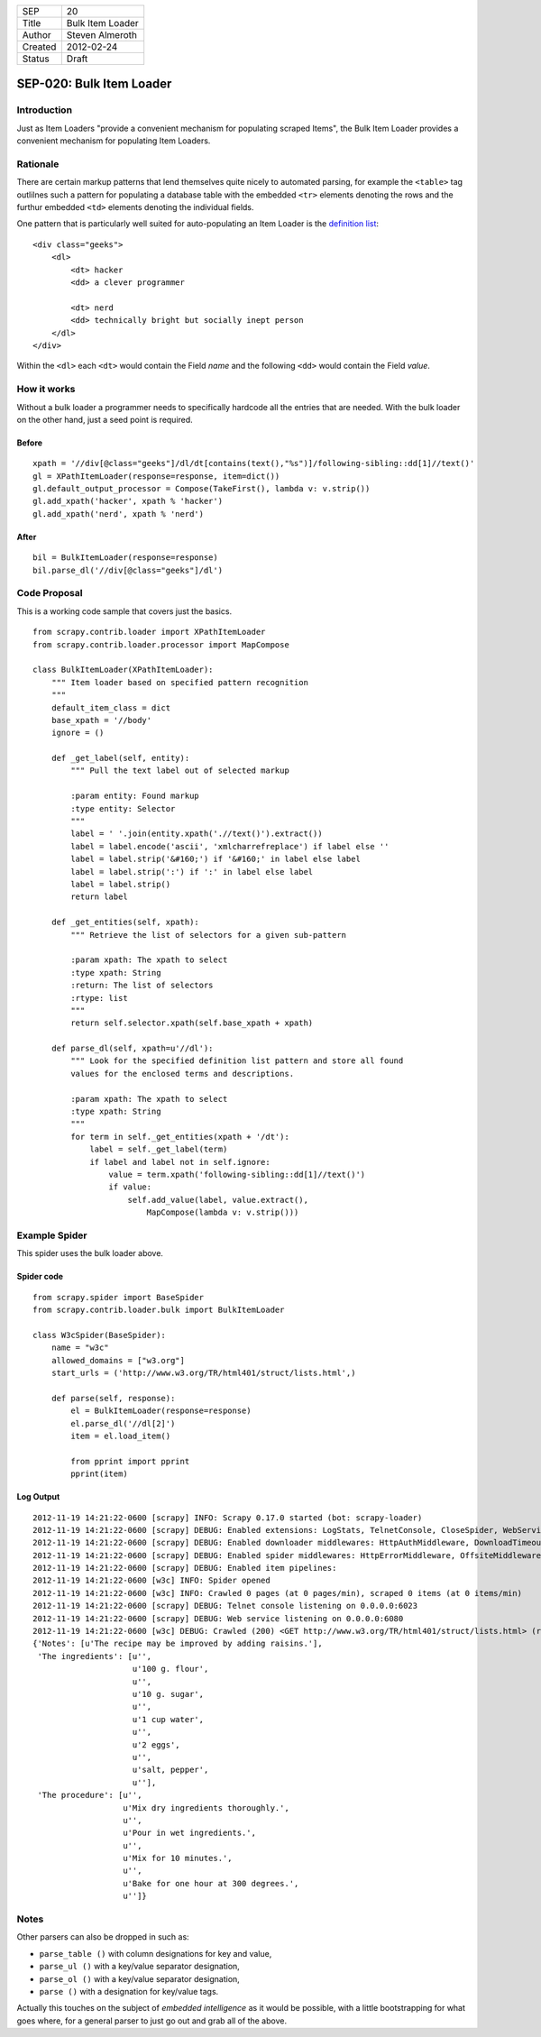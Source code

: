 =======  ================
SEP      20
Title    Bulk Item Loader
Author   Steven Almeroth
Created  2012-02-24
Status   Draft
=======  ================

.. note: this SEP has been migrated from the Wiki.

=========================
SEP-020: Bulk Item Loader
=========================

Introduction
============

Just as Item Loaders "provide a convenient mechanism for populating scraped
Items", the Bulk Item Loader provides a convenient mechanism for populating
Item Loaders.

Rationale
=========

There are certain markup patterns that lend themselves quite nicely to
automated parsing, for example the ``<table>`` tag outlilnes such a pattern
for populating a database table with the embedded ``<tr>`` elements denoting
the rows and the furthur embedded ``<td>`` elements denoting the individual
fields.

One pattern that is particularly well suited for auto-populating an Item Loader
is the `definition list <http://www.w3.org/TR/html401/struct/lists.html#h-10.3>`_::

    <div class="geeks">
        <dl>
            <dt> hacker
            <dd> a clever programmer

            <dt> nerd
            <dd> technically bright but socially inept person
        </dl>
    </div>

Within the ``<dl>`` each ``<dt>`` would contain the Field *name*
and the following ``<dd>`` would contain the Field *value*.

How it works
============

Without a bulk loader a programmer needs to specifically hardcode all the entries
that are needed.  With the bulk loader on the other hand, just a seed point is
required.

Before
------

::

    xpath = '//div[@class="geeks"]/dl/dt[contains(text(),"%s")]/following-sibling::dd[1]//text()'
    gl = XPathItemLoader(response=response, item=dict())
    gl.default_output_processor = Compose(TakeFirst(), lambda v: v.strip())
    gl.add_xpath('hacker', xpath % 'hacker')
    gl.add_xpath('nerd', xpath % 'nerd')

After
-----

::

    bil = BulkItemLoader(response=response)
    bil.parse_dl('//div[@class="geeks"]/dl')

Code Proposal
=============

This is a working code sample that covers just the basics.

::

    from scrapy.contrib.loader import XPathItemLoader
    from scrapy.contrib.loader.processor import MapCompose

    class BulkItemLoader(XPathItemLoader):
        """ Item loader based on specified pattern recognition
        """
        default_item_class = dict
        base_xpath = '//body'
        ignore = ()

        def _get_label(self, entity):
            """ Pull the text label out of selected markup

            :param entity: Found markup
            :type entity: Selector
            """
            label = ' '.join(entity.xpath('.//text()').extract())
            label = label.encode('ascii', 'xmlcharrefreplace') if label else ''
            label = label.strip('&#160;') if '&#160;' in label else label
            label = label.strip(':') if ':' in label else label
            label = label.strip()
            return label

        def _get_entities(self, xpath):
            """ Retrieve the list of selectors for a given sub-pattern

            :param xpath: The xpath to select
            :type xpath: String
            :return: The list of selectors
            :rtype: list
            """
            return self.selector.xpath(self.base_xpath + xpath)

        def parse_dl(self, xpath=u'//dl'):
            """ Look for the specified definition list pattern and store all found
            values for the enclosed terms and descriptions.

            :param xpath: The xpath to select
            :type xpath: String
            """
            for term in self._get_entities(xpath + '/dt'):
                label = self._get_label(term)
                if label and label not in self.ignore:
                    value = term.xpath('following-sibling::dd[1]//text()')
                    if value:
                        self.add_value(label, value.extract(),
                            MapCompose(lambda v: v.strip()))

Example Spider
==============

This spider uses the bulk loader above.

Spider code
-----------

::

    from scrapy.spider import BaseSpider
    from scrapy.contrib.loader.bulk import BulkItemLoader

    class W3cSpider(BaseSpider):
        name = "w3c"
        allowed_domains = ["w3.org"]
        start_urls = ('http://www.w3.org/TR/html401/struct/lists.html',)

        def parse(self, response):
            el = BulkItemLoader(response=response)
            el.parse_dl('//dl[2]')
            item = el.load_item()

            from pprint import pprint
            pprint(item)

Log Output
----------

::

    2012-11-19 14:21:22-0600 [scrapy] INFO: Scrapy 0.17.0 started (bot: scrapy-loader)
    2012-11-19 14:21:22-0600 [scrapy] DEBUG: Enabled extensions: LogStats, TelnetConsole, CloseSpider, WebService, CoreStats, SpiderState
    2012-11-19 14:21:22-0600 [scrapy] DEBUG: Enabled downloader middlewares: HttpAuthMiddleware, DownloadTimeoutMiddleware, UserAgentMiddleware, RetryMiddleware, DefaultHeadersMiddleware, RedirectMiddleware, CookiesMiddleware, HttpCompressionMiddleware, ChunkedTransferMiddleware, DownloaderStats, HttpCacheMiddleware
    2012-11-19 14:21:22-0600 [scrapy] DEBUG: Enabled spider middlewares: HttpErrorMiddleware, OffsiteMiddleware, RefererMiddleware, UrlLengthMiddleware, DepthMiddleware
    2012-11-19 14:21:22-0600 [scrapy] DEBUG: Enabled item pipelines:
    2012-11-19 14:21:22-0600 [w3c] INFO: Spider opened
    2012-11-19 14:21:22-0600 [w3c] INFO: Crawled 0 pages (at 0 pages/min), scraped 0 items (at 0 items/min)
    2012-11-19 14:21:22-0600 [scrapy] DEBUG: Telnet console listening on 0.0.0.0:6023
    2012-11-19 14:21:22-0600 [scrapy] DEBUG: Web service listening on 0.0.0.0:6080
    2012-11-19 14:21:22-0600 [w3c] DEBUG: Crawled (200) <GET http://www.w3.org/TR/html401/struct/lists.html> (referer: None) ['cached']
    {'Notes': [u'The recipe may be improved by adding raisins.'],
     'The ingredients': [u'',
                         u'100 g. flour',
                         u'',
                         u'10 g. sugar',
                         u'',
                         u'1 cup water',
                         u'',
                         u'2 eggs',
                         u'',
                         u'salt, pepper',
                         u''],
     'The procedure': [u'',
                       u'Mix dry ingredients thoroughly.',
                       u'',
                       u'Pour in wet ingredients.',
                       u'',
                       u'Mix for 10 minutes.',
                       u'',
                       u'Bake for one hour at 300 degrees.',
                       u'']}

Notes
=====

Other parsers can also be dropped in such as:

* ``parse_table ()`` with column designations for key and value,
* ``parse_ul ()`` with a key/value separator designation,
* ``parse_ol ()`` with a key/value separator designation,
* ``parse ()`` with a designation for key/value tags.

Actually this touches on the subject of *embedded intelligence* as it would
be possible, with a little bootstrapping for what goes where, for a general
parser to just go out and grab all of the above.
